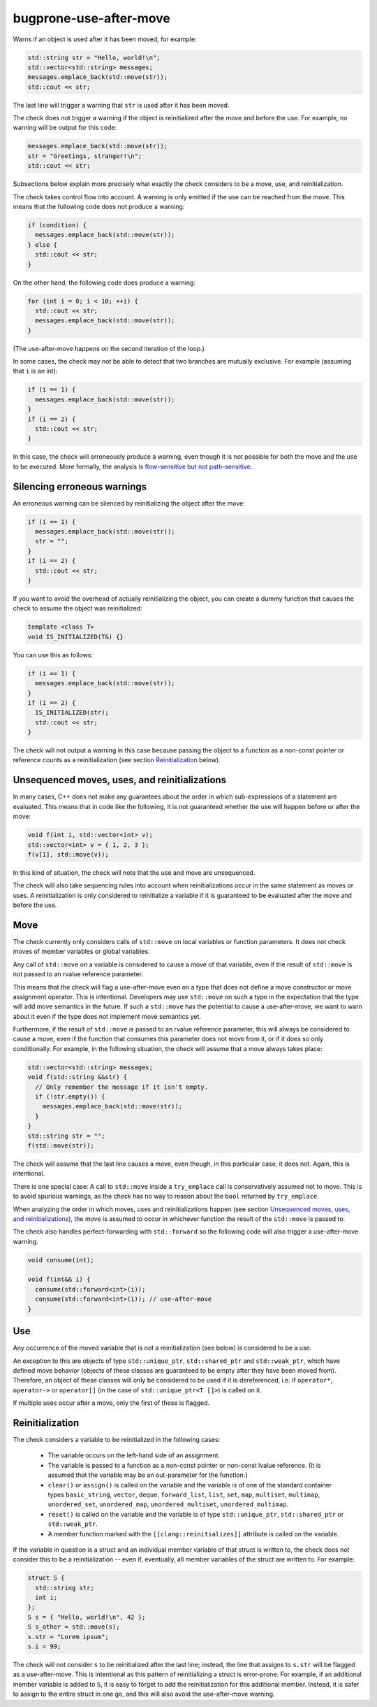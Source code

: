 .. title:: clang-tidy - bugprone-use-after-move

bugprone-use-after-move
=======================

Warns if an object is used after it has been moved, for example:

.. code-block:: c++

    std::string str = "Hello, world!\n";
    std::vector<std::string> messages;
    messages.emplace_back(std::move(str));
    std::cout << str;

The last line will trigger a warning that ``str`` is used after it has been
moved.

The check does not trigger a warning if the object is reinitialized after the
move and before the use. For example, no warning will be output for this code:

.. code-block:: c++

    messages.emplace_back(std::move(str));
    str = "Greetings, stranger!\n";
    std::cout << str;

Subsections below explain more precisely what exactly the check considers to be
a move, use, and reinitialization.

The check takes control flow into account. A warning is only emitted if the use
can be reached from the move. This means that the following code does not
produce a warning:

.. code-block:: c++

    if (condition) {
      messages.emplace_back(std::move(str));
    } else {
      std::cout << str;
    }

On the other hand, the following code does produce a warning:

.. code-block:: c++

    for (int i = 0; i < 10; ++i) {
      std::cout << str;
      messages.emplace_back(std::move(str));
    }

(The use-after-move happens on the second iteration of the loop.)

In some cases, the check may not be able to detect that two branches are
mutually exclusive. For example (assuming that ``i`` is an int):

.. code-block:: c++

    if (i == 1) {
      messages.emplace_back(std::move(str));
    }
    if (i == 2) {
      std::cout << str;
    }

In this case, the check will erroneously produce a warning, even though it is
not possible for both the move and the use to be executed. More formally, the
analysis is `flow-sensitive but not path-sensitive
<https://en.wikipedia.org/wiki/Data-flow_analysis#Sensitivities>`_.

Silencing erroneous warnings
----------------------------

An erroneous warning can be silenced by reinitializing the object after the
move:

.. code-block:: c++

    if (i == 1) {
      messages.emplace_back(std::move(str));
      str = "";
    }
    if (i == 2) {
      std::cout << str;
    }

If you want to avoid the overhead of actually reinitializing the object, you can
create a dummy function that causes the check to assume the object was
reinitialized:

.. code-block:: c++

    template <class T>
    void IS_INITIALIZED(T&) {}

You can use this as follows:

.. code-block:: c++

    if (i == 1) {
      messages.emplace_back(std::move(str));
    }
    if (i == 2) {
      IS_INITIALIZED(str);
      std::cout << str;
    }

The check will not output a warning in this case because passing the object to a
function as a non-const pointer or reference counts as a reinitialization (see section
`Reinitialization`_ below).

Unsequenced moves, uses, and reinitializations
----------------------------------------------

In many cases, C++ does not make any guarantees about the order in which
sub-expressions of a statement are evaluated. This means that in code like the
following, it is not guaranteed whether the use will happen before or after the
move:

.. code-block:: c++

    void f(int i, std::vector<int> v);
    std::vector<int> v = { 1, 2, 3 };
    f(v[1], std::move(v));

In this kind of situation, the check will note that the use and move are
unsequenced.

The check will also take sequencing rules into account when reinitializations
occur in the same statement as moves or uses. A reinitialization is only
considered to reinitialize a variable if it is guaranteed to be evaluated after
the move and before the use.

Move
----

The check currently only considers calls of ``std::move`` on local variables or
function parameters. It does not check moves of member variables or global
variables.

Any call of ``std::move`` on a variable is considered to cause a move of that
variable, even if the result of ``std::move`` is not passed to an rvalue
reference parameter.

This means that the check will flag a use-after-move even on a type that does
not define a move constructor or move assignment operator. This is intentional.
Developers may use ``std::move`` on such a type in the expectation that the type
will add move semantics in the future. If such a ``std::move`` has the potential
to cause a use-after-move, we want to warn about it even if the type does not
implement move semantics yet.

Furthermore, if the result of ``std::move`` *is* passed to an rvalue reference
parameter, this will always be considered to cause a move, even if the function
that consumes this parameter does not move from it, or if it does so only
conditionally. For example, in the following situation, the check will assume
that a move always takes place:

.. code-block:: c++

    std::vector<std::string> messages;
    void f(std::string &&str) {
      // Only remember the message if it isn't empty.
      if (!str.empty()) {
        messages.emplace_back(std::move(str));
      }
    }
    std::string str = "";
    f(std::move(str));

The check will assume that the last line causes a move, even though, in this
particular case, it does not. Again, this is intentional.

There is one special case: A call to ``std::move`` inside a ``try_emplace`` call
is conservatively assumed not to move. This is to avoid spurious warnings, as
the check has no way to reason about the ``bool`` returned by ``try_emplace``.

When analyzing the order in which moves, uses and reinitializations happen (see
section `Unsequenced moves, uses, and reinitializations`_), the move is assumed
to occur in whichever function the result of the ``std::move`` is passed to.

The check also handles perfect-forwarding with ``std::forward`` so the
following code will also trigger a use-after-move warning.

.. code-block:: c++

  void consume(int);

  void f(int&& i) {
    consume(std::forward<int>(i));
    consume(std::forward<int>(i)); // use-after-move
  }

Use
---

Any occurrence of the moved variable that is not a reinitialization (see below)
is considered to be a use.

An exception to this are objects of type ``std::unique_ptr``,
``std::shared_ptr`` and ``std::weak_ptr``, which have defined move behavior
(objects of these classes are guaranteed to be empty after they have been moved
from). Therefore, an object of these classes will only be considered to be used
if it is dereferenced, i.e. if ``operator*``, ``operator->`` or ``operator[]``
(in the case of ``std::unique_ptr<T []>``) is called on it.

If multiple uses occur after a move, only the first of these is flagged.

Reinitialization
----------------

The check considers a variable to be reinitialized in the following cases:

  - The variable occurs on the left-hand side of an assignment.

  - The variable is passed to a function as a non-const pointer or non-const
    lvalue reference. (It is assumed that the variable may be an out-parameter
    for the function.)

  - ``clear()`` or ``assign()`` is called on the variable and the variable is of
    one of the standard container types ``basic_string``, ``vector``, ``deque``,
    ``forward_list``, ``list``, ``set``, ``map``, ``multiset``, ``multimap``,
    ``unordered_set``, ``unordered_map``, ``unordered_multiset``,
    ``unordered_multimap``.

  - ``reset()`` is called on the variable and the variable is of type
    ``std::unique_ptr``, ``std::shared_ptr`` or ``std::weak_ptr``.

  - A member function marked with the ``[[clang::reinitializes]]`` attribute is
    called on the variable.

If the variable in question is a struct and an individual member variable of
that struct is written to, the check does not consider this to be a
reinitialization -- even if, eventually, all member variables of the struct are
written to. For example:

.. code-block:: c++

    struct S {
      std::string str;
      int i;
    };
    S s = { "Hello, world!\n", 42 };
    S s_other = std::move(s);
    s.str = "Lorem ipsum";
    s.i = 99;

The check will not consider ``s`` to be reinitialized after the last line;
instead, the line that assigns to ``s.str`` will be flagged as a use-after-move.
This is intentional as this pattern of reinitializing a struct is error-prone.
For example, if an additional member variable is added to ``S``, it is easy to
forget to add the reinitialization for this additional member. Instead, it is
safer to assign to the entire struct in one go, and this will also avoid the
use-after-move warning.
